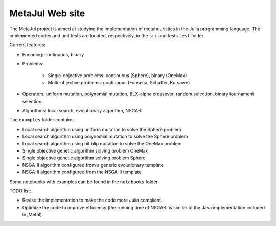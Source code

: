 MetaJul Web site
================

.. image:: https://github.com/jMetal/MetaJul/actions/workflows/unitTest.yml/badge.svg
    :alt: Test Status
    :target: https://github.com/jMetal/MetaJul/actions/workflows/unitTest.yml


The MetaJul project is aimed at studying the implementation of metaheuristics in the Julia programming language. The implemented codes and unit tests are located, respectively, in the ``src`` and tests ``test`` folder.

Current features:

* Encoding: continuous, binary
* Problems: 
  
     - Single-objective problems: continuous (Sphere), binary (OneMax)
     - Multi-objective problems: continuous (Fonseca, Schaffer, Kursawe)

* Operators: uniform mutation, polynomial mutation, BLX-alpha crossover, random selection, binary tournament selection
* Algorithms: local search, evolutionary algorithm, NSGA-II

The ``examples`` folder contains:

* Local search algorithm using uniform mutation to solve the Sphere problem
* Local search algorithm using polynomial mutation to solve the Sphere problem
* Local search algorithm using bit blip mutation to solve the OneMax problem
* Single objective genetic algorithm solving problem OneMax
* Single objective genetic algorithm solving problem Sphere
* NSGA-II algorithm configured from a generic evolutionary template
* NSGA-II algorithm configured from the NSGA-II template

Some notebooks with examples can be found in the ``notebooks`` folder.


TODO list:

* Revise the implementation to make the code more Julia compliant.
* Optimize the code to improve efficiency (the running time of NSGA-II is similar to the Java implementation included in jMetal).